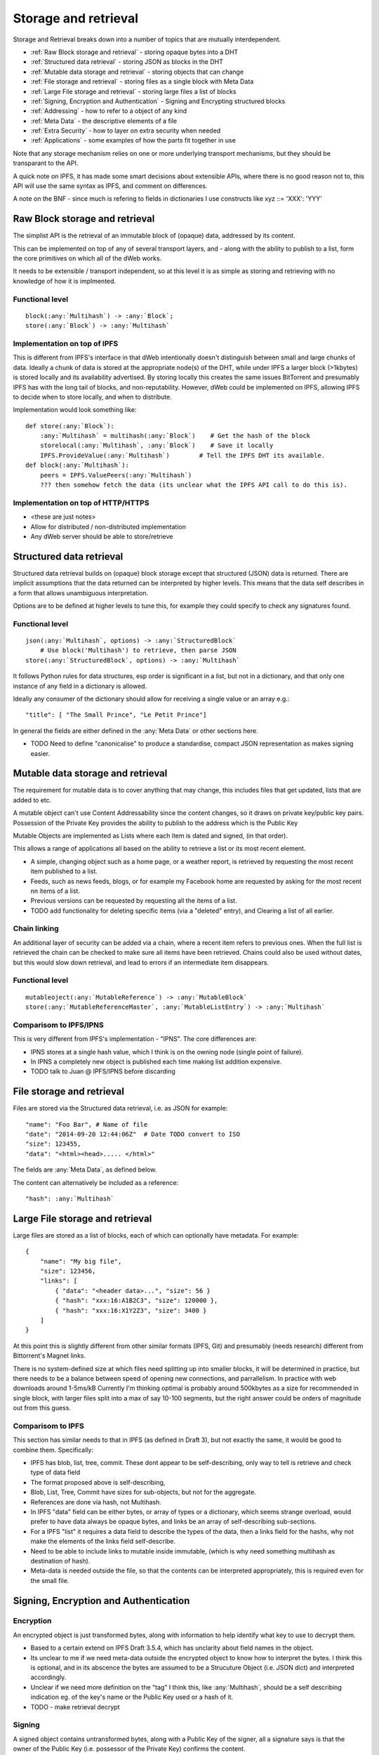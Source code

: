.. _Storage and retrieval:

*********************
Storage and retrieval
*********************

Storage and Retrieval breaks down into a number of topics that are mutually interdependent.

* :ref:`Raw Block storage and retrieval` - storing opaque bytes into a DHT
* :ref:`Structured data retrieval` - storing JSON as blocks in the DHT
* :ref:`Mutable data storage and retrieval` - storing objects that can change
* :ref:`File storage and retrieval` - storing files as a single block with Meta Data
* :ref:`Large File storage and retrieval` - storing large files a list of blocks
* :ref:`Signing, Encryption and Authentication` - Signing and Encrypting structured blocks
* :ref:`Addressing` - how  to refer to a object of any kind
* :ref:`Meta Data` - the descriptive elements of a file
* :ref:`Extra Security` - how to layer on extra security when needed
* :ref:`Applications` - some examples of how the parts fit together in use

Note that any storage mechanism relies on one or more underlying transport mechanisms, but they should be transparant to the API.

A quick note on IPFS, it has made some smart decisions about extensible APIs,
where there is no good reason not to, this API will use the same syntax as IPFS, and comment on differences.

A note on the BNF - since much is refering to fields in dictionaries I use constructs like   xyz ::= 'XXX': 'YYY'

.. _Raw Block storage and retrieval:

Raw Block storage and retrieval
===============================
The simplist API is the retrieval of an immutable block of (opaque) data, addressed by its content.

This can be implemented on top of any of several transport layers, and - along with the ability to publish to a list,
form the core primitives on which all of the dWeb works.

It needs to be extensible / transport independent, so at this level it is as simple as storing and retrieving with no knowledge of
how it is implmented.

Functional level
----------------
.. parsed-literal::

    block(:any:`Multihash`) -> :any:`Block`;
    store(:any:`Block`) -> :any:`Multihash`

.. productionlist::
    Block: `OpaqueBlock` | `StructuredBlock`
    OpaqueBlock: `bytes`
    Multihash: `functionCode` `digesrLength` `digestBytes`
             :# Self describing hash, (copied from IPFS)
             :# TODO Find and provide example from IPFS
    functionCode: # IPFS function code used in multihash - TBD
    digestLength: integer
    digestBytes: `bytes`


Implementation on top of IPFS
-----------------------------
This is different from IPFS's interface in that dWeb intentionally doesn't distinguish between small and large chunks of data.
Ideally a chunk of data is stored at the appropriate node(s) of the DHT,
while under IPFS a larger block (>1kbytes) is stored locally and its availability advertised.
By storing locally this creates the same issues BitTorrent and presumably IPFS has with the long tail of blocks, and non-reputability.
However, dWeb could be implemented on IPFS, allowing IPFS to decide when to store locally, and when to distribute.

Implementation would look something like:

.. parsed-literal::

    def store(:any:`Block`):
        :any:`Multihash` = multihash(:any:`Block`)    # Get the hash of the block
        storelocal(:any:`Multihash`, :any:`Block`)    # Save it locally
        IPFS.ProvideValue(:any:`Multihash`)        # Tell the IPFS DHT its available.
    def block(:any:`Multihash`):
        peers = IPFS.ValuePeers(:any:`Multihash`)
        ??? then somehow fetch the data (its unclear what the IPFS API call to do this is).



Implementation on top of HTTP/HTTPS
-----------------------------------
* <these are just notes>
* Allow for distributed / non-distributed implementation
* Any dWeb server should be able to store/retrieve

.. _Structured data retrieval:

Structured data retrieval
=========================
Structured data retrieval builds on (opaque) block storage
except that structured (JSON) data is returned.
There are implicit assumptions that the data returned can be interpreted by higher levels.
This means that the data self describes in a form that allows unambiguous interpretation.

Options are to be defined at higher levels to tune this, for example they could specify to check any signatures found.

Functional level
----------------

.. parsed-literal::

    json(:any:`Multihash`, options) -> :any:`StructuredBlock`
        # Use block('Multihash') to retrieve, then parse JSON
    store(:any:`StructuredBlock`, options) -> :any:`Multihash`

It follows Python rules for data structures, esp order is significant in a list, but not in a dictionary,
and that only one instance of any field in a dictionary is allowed.

Ideally any consumer of the dictionary should allow for receiving a single value or an array e.g.::

    "title": [ "The Small Prince", "Le Petit Prince"]

In general the fields are either defined in the :any:`Meta Data` or other sections here.

* TODO Need to define "canonicalise" to produce a standardise, compact JSON representation as makes signing easier.

.. productionlist::
    StructuredBlock : `JsonDict`
    JsonDict: `dictionary`

.. _Mutable data storage and retrieval:

Mutable data storage and retrieval
==================================
The requirement for mutable data is to cover anything that may change,
this includes files that get updated, lists that are added to etc.

A mutable object can't use Content Addressability since the content changes,
so it draws on private key/public key pairs.
Possession of the Private Key provides the ability to publish to the address which is the Public Key

Mutable Objects are implemented as Lists where each item is dated and signed, (in that order).

This allows a range of applications all based on the ability to retrieve a list or its most recent element.

* A simple, changing object such as a home page, or a weather report,
  is retrieved by requesting the most recent item published to a list.
* Feeds, such as news feeds, blogs, or for example my Facebook home
  are requested by asking for the most recent nn items of a list.
* Previous versions can be requested by requesting all the items of a list.
* TODO add functionality for deleting specific items (via a "deleted" entry), and Clearing a list of all earlier.

Chain linking
-------------
An additional layer of security can be added via a chain, where a recent item refers to previous ones.
When the full list is retrieved the chain can be checked to make sure all items have been retrieved.
Chains could also be used without dates, but this would slow down retrieval, and lead to errors if an intermediate item disappears.

Functional level
----------------
.. parsed-literal::

    mutableoject(:any:`MutableReference`) -> :any:`MutableBlock`
    store(:any:`MutableReferenceMaster`, :any:`MutableListEntry`) -> :any:`Multihash`

.. productionlist::
    MutableBlockMaster: `MutableReferenceMaster` `MutableListEntry`*
    MutableListEntry: `SignedDatedBlock` | `SignedChainedObject`
    MutableReference: `PublicKey` `MutableOptions`
    MutableReferenceMaster: `KeyPair` `MutableOptions`
    MutableBlock: `MutableListEntry`*
    MutableOptions: "options": "LAST" | "ALL"  [ int ]
    SignedChainedObject: `ChainedObject` `Signature` `PublicKey`
    ChainedObject: `DatedBlock` `Chain`
    Chain:  "previous": `Multihash`

Comparisom to IPFS/IPNS
-----------------------
This is very different from IPFS's implementation - "IPNS". The core differences are:

* IPNS stores at a single hash value, which I think is on the owning node (single point of failure).
* In IPNS a completely new object is published each time making list addition expensive.
* TODO talk to Juan @ IPFS/IPNS before discarding

.. _File storage and retrieval:

File storage and retrieval
==========================
Files are stored via the Structured data retrieval, i.e. as JSON for example:

.. parsed-literal::

    "name": "Foo Bar", # Name of file
    "date": "2014-09-20 12:44:06Z"  # Date TODO convert to ISO
    "size": 123455,
    "data": "<html><head>..... </html>"

The fields are :any:`Meta Data`, as defined below.

The content can alternatively be included as a reference:

.. parsed-literal::

    "hash": :any:`Multihash`

.. productionlist::
    File: `StructuredBlock`
        : `MetaData` `Content`
    Content: `ContentInline` | `ContentReference` | `ContentLinks`
    ContentInline: "data": `bytes`
    ContentReference: "hash": `Multihash`

.. _Large File storage and retrieval:

Large File storage and retrieval
================================
Large files are stored as a list of blocks, each of which can optionally have metadata. For example:

.. parsed-literal::

    {
        "name": "My big file",
        "size": 123456,
        "links": [
            { "data": "<header data>...", "size": 56 }
            { "hash": "xxx:16:A1B2C3", "size": 120000 },
            { "hash": "xxx:16:X1Y2Z3", "size": 3400 }
        ]
    }


.. productionlist::
   ContentLinks: "links": `ContentLink`*
   ContentLink: `ContentReference` `MetaData`


At this point this is slightly different from other similar formats (IPFS, Git)
and presumably (needs research) different from Bittorrent's Magnet links.

There is no system-defined size at which files need splitting up into smaller blocks, it will be determined in practice,
but there needs to be a balance between speed of opening new connections, and parrallelism.
In practice with web downloads around 1-5ms/kB Currently I'm thinking optimal is probably around 500kbytes as a size for
recommended in single block, with larger files split into a max of say 10-100 segments,
but the right answer could be orders of magnitude out from this guess.

Comparisom to IPFS
------------------
This section has similar needs to that in IPFS (as defined in Draft 3), but not exactly the same, it would be good to combine them. Specifically:

* IPFS has blob, list, tree, commit. These dont appear to be self-describing, only way to tell is retrieve and check type of data field
* The format proposed above is self-describing,
* Blob, List, Tree, Commit have sizes for sub-objects, but not for the aggregate.
* References are done via hash, not Multihash.
* In IPFS "data" field can be either bytes, or array of types or a dictionary, which seems strange overload,
  would prefer to have data always be opaque bytes, and links be an array of self-describing sub-sections.
* For a IPFS "list" it requires a data field to describe the types of the data, then a links field for the hashs,
  why not make the elements of the links field self-describe.
* Need to be able to include links to mutable inside immutable, (which is why need something multihash as destination of hash).
* Meta-data is needed outside the file, so that the contents can be interpreted appropriately, this is required even for the small file.


.. _Signing, Encryption and Authentication:

Signing, Encryption and Authentication
======================================
Encryption
----------
An encrypted object is just transformed bytes, along with information to help identify what key to use to decrypt them.

.. productionlist::
    EncryptedObject: `EncryptedContent` `EncryptionTag`
    EncryptedContent: `StructuredObject`
    EncryptionTag: "tag": `EncryptionTagBody`
    EncryptionTagBody: bytes
                     : #TODO decide how to make this self-describing

* Based to a certain extend on IPFS Draft 3.5.4, which has unclarity about field names in the object.
* Its unclear to me if we need meta-data outside the encrypted object to know how to interpret the bytes.
  I think this is optional, and in its abscence the bytes are assumed to be a Strucuture Object (i.e. JSON dict) and interpreted accordingly.
* Unclear if we need more definition on the "tag" I think this, like :any:`Multihash`, should be a self describing indication
  eg. of the key's name or the Public Key used or a hash of it.
* TODO - make retrieval decrypt

Signing
-------

A signed object contains untransformed bytes, along with a Public Key of the signer,
all a signature says is that the owner of the Public Key (i.e. possessor of the Private Key) confirms the content.

.. productionlist::
    TODO - this needs reworking to match thinking { signed: {...}, signatures: [{ date: ISO, hmac: hex  publickey: hex }]
    SignedBlock: `StructuredObject` `Signature` `PublicKey`
    SignedDatedBlock: `DatedBlock` `Signature` `PublicKey`
    Signature: "signature": `HMACSignature`
    HMACSignature:  bytes # Defined by hmac spec
             : #TODO check this is self describing.
    KeyPair: PublicKey PrivateKey
    PublicKey: "publickey": `Multihash`
    PrivateKey: "privatekey": `Multihash`
    DatedBlock: `StructuredObject` `Date`
    Date: "date": bytes # iso formated

* Based to a certain extend on IPFS Draft 3.5.4, with unclarity about field names in the object.
* Dating is added to facilitate Mutable Objects.
* TODO - make retrieval check signature

Delegation
----------
* <these are just notes>
* Add te concept of signature delegation. Where A signs a block that includes a signed statement by B authorising A to sign.

Authentication
--------------

* <these are just notes>
* Authentication describes who can access an object, it needs to build on Encryption and signing.

Comparisom to IPFS (Draft 3, 3.5.4)
-----------------------------------
* IPFS defines the type, not the representation in a "EncryptedObject" or :any:`SignedBlock`,
* I'm assuming it is represented as a dictionary but it would be good to get exact syntax

.. _Addressing:

Addressing
==========
* <these are just notes>
* This is about how various kinds of pointers can be made e.g. to a immutable object etc
* And about both internal pointers and the external URLs for :any:`oWeb Browser integration`

.. _Meta Data:

Meta Data
=========
<these are just notes>

.. _Extra Security:

Extra Security
==============
There needs to be a balance between usability and security,
many "secure" services become unusable through too much complexity, latency / bandwidth / CPU.
However an system that reaches that optimal balance may not provide sufficient security for certain actions.
For this reason an extra set of security services will be added that build on other services such as bitcoin or other blockchains.

* Signing via a clock service.
* Bitcoin
* Namecoin or other name spaces


TODO
====
.. todo::

    * Need to define Private Key / Public Key pairs in self describing way
    * Look up protobufs as referenced in IPFS

